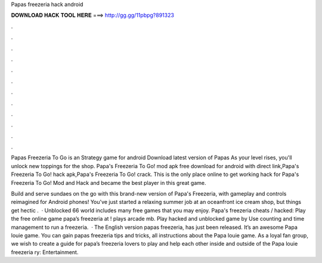 Papas freezeria hack android



𝐃𝐎𝐖𝐍𝐋𝐎𝐀𝐃 𝐇𝐀𝐂𝐊 𝐓𝐎𝐎𝐋 𝐇𝐄𝐑𝐄 ===> http://gg.gg/11pbpg?891323



.



.



.



.



.



.



.



.



.



.



.



.

Papas Freezeria To Go is an Strategy game for android Download latest version of Papas As your level rises, you'll unlock new toppings for the shop. Papa's Freezeria To Go! mod apk free download for android with direct link,Papa's Freezeria To Go! hack apk,Papa's Freezeria To Go! crack. This is the only place online to get working hack for Papa's Freezeria To Go! Mod and Hack and became the best player in this great game.

Build and serve sundaes on the go with this brand-new version of Papa's Freezeria, with gameplay and controls reimagined for Android phones! You've just started a relaxing summer job at an oceanfront ice cream shop, but things get hectic .  · Unblocked 66 world includes many free games that you may enjoy. Papa's freezeria cheats / hacked: Play the free online game papa’s freezeria at ! plays arcade mb. Play hacked and unblocked game by  Use counting and time management to run a freezeria.  · The English version papas freezeria, has just been released. It’s an awesome Papa louie game. You can gain papas freezeria tips and tricks, all instructions about the Papa louie game. As a loyal fan group, we wish to create a guide for papa’s freezeria lovers to play and help each other inside and outside of the Papa louie freezeria ry: Entertainment.
